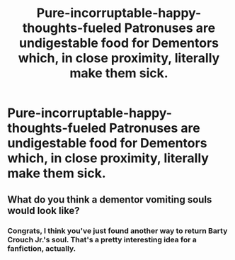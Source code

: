 #+TITLE: Pure-incorruptable-happy-thoughts-fueled Patronuses are undigestable food for Dementors which, in close proximity, literally make them sick.

* Pure-incorruptable-happy-thoughts-fueled Patronuses are undigestable food for Dementors which, in close proximity, literally make them sick.
:PROPERTIES:
:Author: CommandUltra2
:Score: 1
:DateUnix: 1568337387.0
:DateShort: 2019-Sep-13
:FlairText: Discussion
:END:

** What do you think a dementor vomiting souls would look like?
:PROPERTIES:
:Author: ConfusedPolatBear
:Score: 2
:DateUnix: 1568339851.0
:DateShort: 2019-Sep-13
:END:

*** Congrats, I think you've just found another way to return Barty Crouch Jr.'s soul. That's a pretty interesting idea for a fanfiction, actually.
:PROPERTIES:
:Author: OliveCat15
:Score: 2
:DateUnix: 1572747652.0
:DateShort: 2019-Nov-03
:END:
